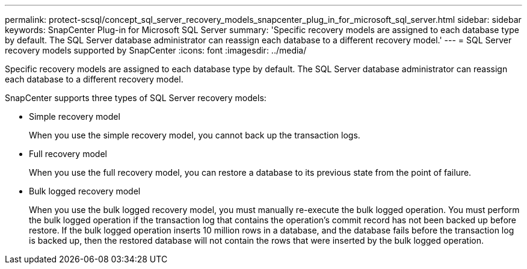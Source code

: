 ---
permalink: protect-scsql/concept_sql_server_recovery_models_snapcenter_plug_in_for_microsoft_sql_server.html
sidebar: sidebar
keywords: SnapCenter Plug-in for Microsoft SQL Server
summary: 'Specific recovery models are assigned to each database type by default. The SQL Server database administrator can reassign each database to a different recovery model.'
---
= SQL Server recovery models supported by SnapCenter
:icons: font
:imagesdir: ../media/

[.lead]
Specific recovery models are assigned to each database type by default. The SQL Server database administrator can reassign each database to a different recovery model.

SnapCenter supports three types of SQL Server recovery models:

* Simple recovery model
+
When you use the simple recovery model, you cannot back up the transaction logs.

* Full recovery model
+
When you use the full recovery model, you can restore a database to its previous state from the point of failure.

* Bulk logged recovery model
+
When you use the bulk logged recovery model, you must manually re-execute the bulk logged operation. You must perform the bulk logged operation if the transaction log that contains the operation's commit record has not been backed up before restore. If the bulk logged operation inserts 10 million rows in a database, and the database fails before the transaction log is backed up, then the restored database will not contain the rows that were inserted by the bulk logged operation.
